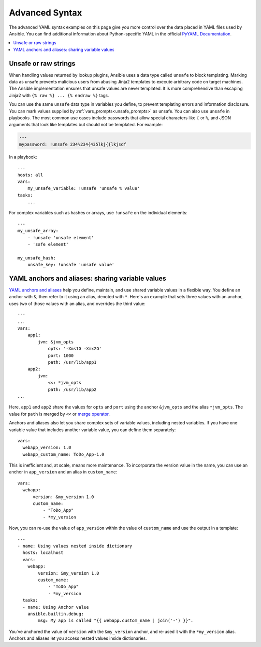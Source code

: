 .. _playbooks_advanced_syntax:

***************
Advanced Syntax
***************

The advanced YAML syntax examples on this page give you more control over the data placed in YAML files used by Ansible. You can find additional information about Python-specific YAML in the official `PyYAML Documentation <https://pyyaml.org/wiki/PyYAMLDocumentation#YAMLtagsandPythontypes>`_.

.. contents::
   :local:

.. _unsafe_strings:

Unsafe or raw strings
=====================

When handling values returned by lookup plugins, Ansible uses a data type called ``unsafe`` to block templating. Marking data as unsafe prevents malicious users from abusing Jinja2 templates to execute arbitrary code on target machines. The Ansible implementation ensures that unsafe values are never templated. It is more comprehensive than escaping Jinja2 with ``{% raw %} ... {% endraw %}`` tags.

You can use the same ``unsafe`` data type in variables you define, to prevent templating errors and information disclosure. You can mark values supplied by :ref:`vars_prompts<unsafe_prompts>` as unsafe. You can also use ``unsafe`` in playbooks. The most common use cases include passwords that allow special characters like ``{`` or ``%``, and JSON arguments that look like templates but should not be templated. For example:

.. code-block:: yaml

    ---
    mypassword: !unsafe 234%234{435lkj{{lkjsdf

In a playbook::

    ---
    hosts: all
    vars:
        my_unsafe_variable: !unsafe 'unsafe % value'
    tasks:
        ...

For complex variables such as hashes or arrays, use ``!unsafe`` on the individual elements::

    ---
    my_unsafe_array:
        - !unsafe 'unsafe element'
        - 'safe element'

    my_unsafe_hash:
        unsafe_key: !unsafe 'unsafe value'

.. _anchors_and_aliases:

YAML anchors and aliases: sharing variable values
=================================================

`YAML anchors and aliases <https://yaml.org/spec/1.2/spec.html#id2765878>`_ help you define, maintain, and use shared variable values in a flexible way.
You define an anchor with ``&``, then refer to it using an alias, denoted with ``*``. Here's an example that sets three values with an anchor, uses two of those values with an alias, and overrides the third value::

    ---
    ...
    vars:
        app1:
            jvm: &jvm_opts
                opts: '-Xms1G -Xmx2G'
                port: 1000
                path: /usr/lib/app1
        app2:
            jvm:
                <<: *jvm_opts
                path: /usr/lib/app2
    ...

Here, ``app1`` and ``app2`` share the values for ``opts`` and ``port`` using the anchor ``&jvm_opts`` and the alias ``*jvm_opts``.
The value for ``path`` is merged by ``<<`` or `merge operator <https://yaml.org/type/merge.html>`_.

Anchors and aliases also let you share complex sets of variable values, including nested variables. If you have one variable value that includes another variable value, you can define them separately::

      vars:
        webapp_version: 1.0
        webapp_custom_name: ToDo_App-1.0

This is inefficient and, at scale, means more maintenance. To incorporate the version value in the name, you can use an anchor in ``app_version`` and an alias in ``custom_name``::

      vars:
        webapp:
            version: &my_version 1.0
            custom_name:
                - "ToDo_App"
                - *my_version

Now, you can re-use the value of ``app_version`` within the value of  ``custom_name`` and use the output in a template::

    ---
    - name: Using values nested inside dictionary
      hosts: localhost
      vars:
        webapp:
            version: &my_version 1.0
            custom_name:
                - "ToDo_App"
                - *my_version
      tasks:
      - name: Using Anchor value
        ansible.builtin.debug:
            msg: My app is called "{{ webapp.custom_name | join('-') }}".

You've anchored the value of ``version`` with the ``&my_version`` anchor, and re-used it with the ``*my_version`` alias. Anchors and aliases let you access nested values inside dictionaries.

.. seealso::

   :ref:`playbooks_variables`
       All about variables
   :doc:`complex_data_manipulation`
       Doing complex data manipulation in Ansible
   `User Mailing List <https://groups.google.com/group/ansible-project>`_
       Have a question?  Stop by the google group!
   :ref:`communication_irc`
       How to join Ansible chat channels
